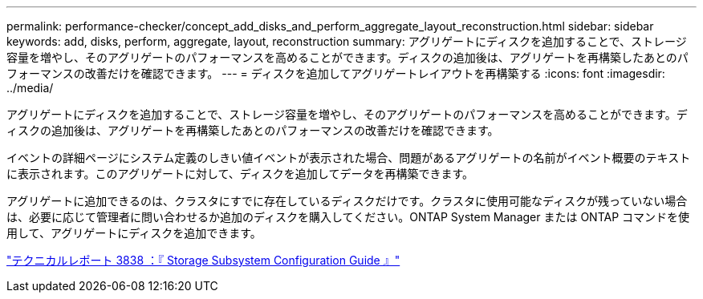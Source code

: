 ---
permalink: performance-checker/concept_add_disks_and_perform_aggregate_layout_reconstruction.html 
sidebar: sidebar 
keywords: add, disks, perform, aggregate, layout, reconstruction 
summary: アグリゲートにディスクを追加することで、ストレージ容量を増やし、そのアグリゲートのパフォーマンスを高めることができます。ディスクの追加後は、アグリゲートを再構築したあとのパフォーマンスの改善だけを確認できます。 
---
= ディスクを追加してアグリゲートレイアウトを再構築する
:icons: font
:imagesdir: ../media/


[role="lead"]
アグリゲートにディスクを追加することで、ストレージ容量を増やし、そのアグリゲートのパフォーマンスを高めることができます。ディスクの追加後は、アグリゲートを再構築したあとのパフォーマンスの改善だけを確認できます。

イベントの詳細ページにシステム定義のしきい値イベントが表示された場合、問題があるアグリゲートの名前がイベント概要のテキストに表示されます。このアグリゲートに対して、ディスクを追加してデータを再構築できます。

アグリゲートに追加できるのは、クラスタにすでに存在しているディスクだけです。クラスタに使用可能なディスクが残っていない場合は、必要に応じて管理者に問い合わせるか追加のディスクを購入してください。ONTAP System Manager または ONTAP コマンドを使用して、アグリゲートにディスクを追加できます。

http://www.netapp.com/us/media/tr-3838.pdf["テクニカルレポート 3838 ：『 Storage Subsystem Configuration Guide 』"]
